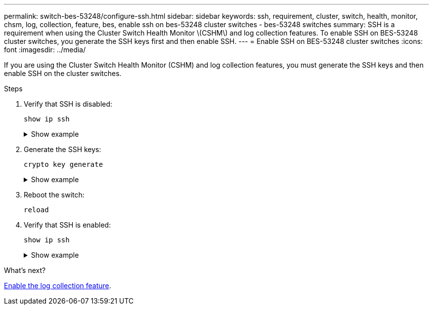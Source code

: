 ---
permalink: switch-bes-53248/configure-ssh.html
sidebar: sidebar
keywords: ssh, requirement, cluster, switch, health, monitor, chsm, log, collection, feature, bes, enable ssh on bes-53248 cluster switches - bes-53248 switches
summary: SSH is a requirement when using the Cluster Switch Health Monitor \(CSHM\) and log collection features. To enable SSH on BES-53248 cluster switches, you generate the SSH keys first and then enable SSH.
---
= Enable SSH on BES-53248 cluster switches
:icons: font
:imagesdir: ../media/

[.lead]
If you are using the Cluster Switch Health Monitor (CSHM) and log collection features, you must generate the SSH keys and then enable SSH on the cluster switches.

.Steps

. Verify that SSH is disabled:
+
`show ip ssh`
+
.Show example
[%collapsible]
====

[subs=+quotes]
----
(switch)# *show ip ssh*

SSH Configuration

Administrative Mode: .......................... Disabled
SSH Port: ..................................... 22
Protocol Level: ............................... Version 2
SSH Sessions Currently Active: ................ 0
Max SSH Sessions Allowed: ..................... 5
SSH Timeout (mins): ........................... 5
Keys Present: ................................. DSA(1024) RSA(1024) ECDSA(521)
Key Generation In Progress: ................... None
SCP server Administrative Mode: ............... Disabled
----
====

. Generate the SSH keys:
+
`crypto key generate`
+
.Show example
[%collapsible]
====
[subs=+quotes]
----
(switch)# *config*

(switch) (Config)# *crypto key generate rsa*

Do you want to overwrite the existing RSA keys? (y/n): *y*


(switch) (Config)# *crypto key generate dsa*

Do you want to overwrite the existing DSA keys? (y/n): *y*


(switch) (Config)# *crypto key generate ecdsa 521*

Do you want to overwrite the existing ECDSA keys? (y/n): *y*

(switch) (Config)# *aaa authorization commands "noCmdAuthList" none*
(switch) (Config)# *exit*
(switch)# *ip ssh server enable*
(switch)# *ip scp server enable*
(switch)# *ip ssh pubkey-auth*
(switch)# *write mem*

This operation may take a few minutes.
Management interfaces will not be available during this time.
Are you sure you want to save? (y/n) *y*

Config file 'startup-config' created successfully.

Configuration Saved!
----
====

. Reboot the switch:
+
`reload`

. Verify that SSH is enabled:
+
`show ip ssh`
+
.Show example
[%collapsible]
====

[subs=+quotes]
----
(switch)# *show ip ssh*

SSH Configuration

Administrative Mode: .......................... Enabled
SSH Port: ..................................... 22
Protocol Level: ............................... Version 2
SSH Sessions Currently Active: ................ 0
Max SSH Sessions Allowed: ..................... 5
SSH Timeout (mins): ........................... 5
Keys Present: ................................. DSA(1024) RSA(1024) ECDSA(521)
Key Generation In Progress: ................... None
SCP server Administrative Mode: ............... Disabled
----
====

.What's next?

link:configure-log-collection.html[Enable the log collection feature].
